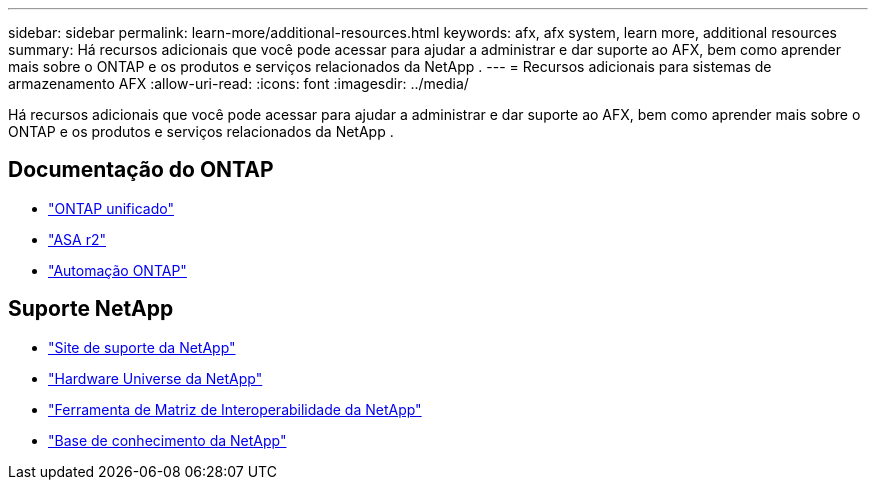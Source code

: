 ---
sidebar: sidebar 
permalink: learn-more/additional-resources.html 
keywords: afx, afx system, learn more, additional resources 
summary: Há recursos adicionais que você pode acessar para ajudar a administrar e dar suporte ao AFX, bem como aprender mais sobre o ONTAP e os produtos e serviços relacionados da NetApp . 
---
= Recursos adicionais para sistemas de armazenamento AFX
:allow-uri-read: 
:icons: font
:imagesdir: ../media/


[role="lead"]
Há recursos adicionais que você pode acessar para ajudar a administrar e dar suporte ao AFX, bem como aprender mais sobre o ONTAP e os produtos e serviços relacionados da NetApp .



== Documentação do ONTAP

* https://docs.netapp.com/us-en/ontap/["ONTAP unificado"^]
* https://docs.netapp.com/us-en/asa-r2/["ASA r2"^]
* https://docs.netapp.com/us-en/ontap-automation/["Automação ONTAP"^]




== Suporte NetApp

* https://mysupport.netapp.com/["Site de suporte da NetApp"^]
* https://hwu.netapp.com/["Hardware Universe da NetApp"^]
* https://imt.netapp.com/["Ferramenta de Matriz de Interoperabilidade da NetApp"^]
* https://kb.netapp.com/["Base de conhecimento da NetApp"^]

